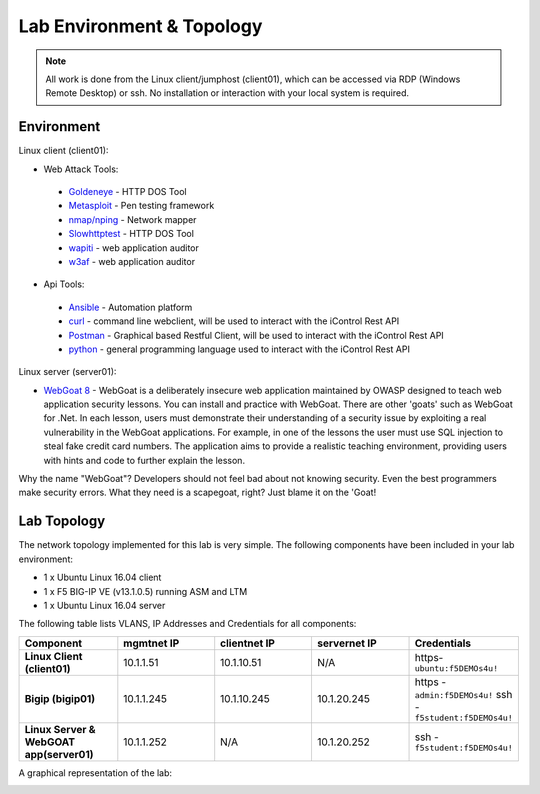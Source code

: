 Lab Environment & Topology
~~~~~~~~~~~~~~~~~~~~~~~~~~~

.. NOTE:: All work is done from the Linux client/jumphost (client01), which can be accessed via RDP (Windows Remote Desktop) or ssh. No installation or interaction with your local system is required.

Environment
-----------

Linux client (client01):

* Web Attack Tools:

 * `Goldeneye <https://github.com/jseidl/GoldenEye>`_ - HTTP DOS Tool
 * `Metasploit <https://www.metasploit.com/>`_ - Pen testing framework
 * `nmap/nping <https://nmap.org/>`_ - Network mapper
 * `Slowhttptest <https://github.com/shekyan/slowhttptest>`_ - HTTP DOS Tool
 * `wapiti <http://wapiti.sourceforge.net/>`_ - web application auditor
 * `w3af <http://w3af.org/>`_ - web application auditor

* Api Tools:

 * `Ansible <https://www.ansible.com/>`_ - Automation platform
 * `curl <https://curl.haxx.se/>`_ - command line webclient, will be used to interact with the iControl Rest API
 * `Postman <https://www.getpostman.com/>`_ - Graphical based Restful Client, will be used to interact with the iControl Rest API
 * `python <https://www.python.org/>`_ - general programming language used to interact with the iControl Rest API

Linux server (server01):

* `WebGoat 8 <https://github.com/WebGoat/WebGoat/wiki>`_ - WebGoat is a deliberately insecure web application maintained by OWASP designed to teach web application security lessons. You can install and practice with WebGoat. There are other 'goats' such as WebGoat for .Net. In each lesson, users must demonstrate their understanding of a security issue by exploiting a real vulnerability in the WebGoat applications. For example, in one of the lessons the user must use SQL injection to steal fake credit card numbers. The application aims to provide a realistic teaching environment, providing users with hints and code to further explain the lesson.

Why the name "WebGoat"? Developers should not feel bad about not knowing security. Even the best programmers make security errors. What they need is a scapegoat, right? Just blame it on the 'Goat!

.. _lab-topology:

Lab Topology
------------

The network topology implemented for this lab is very simple. The following
components have been included in your lab environment:

-  1 x Ubuntu Linux 16.04 client
-  1 x F5 BIG-IP VE (v13.1.0.5) running ASM and LTM
-  1 x Ubuntu Linux 16.04 server

The following table lists VLANS, IP Addresses and Credentials for all
components:

.. list-table::
   :widths: 15 15 15 15 15
   :header-rows: 1
   :stub-columns: 1


   * - **Component**
     - **mgmtnet IP**
     - **clientnet IP**
     - **servernet IP**
     - **Credentials**
   * - Linux Client (client01)
     - 10.1.1.51
     - 10.1.10.51
     - N/A
     - https-``ubuntu:f5DEMOs4u!``
   * - Bigip (bigip01)
     - 10.1.1.245
     - 10.1.10.245
     - 10.1.20.245
     - https - ``admin:f5DEMOs4u!`` ssh - ``f5student:f5DEMOs4u!``
   * - Linux Server & WebGOAT app(server01)
     - 10.1.1.252
     - N/A
     - 10.1.20.252
     - ssh - ``f5student:f5DEMOs4u!``

A graphical representation of the lab:

|labDiagram|

.. |labDiagram| image:: images/Agility2018LabDiagram.png
